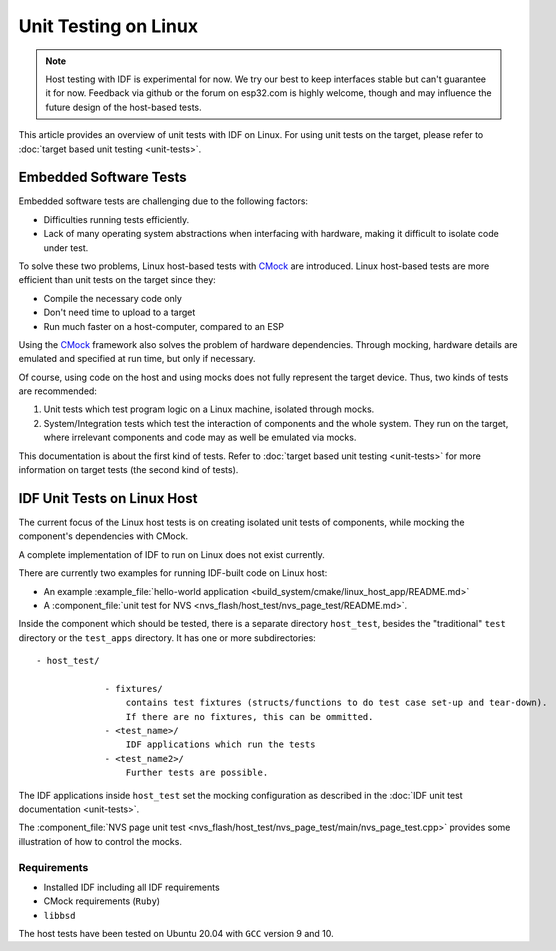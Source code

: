Unit Testing on Linux
=====================

.. note::
    Host testing with IDF is experimental for now. We try our best to keep interfaces stable but can't guarantee it for now. Feedback via github or the forum on esp32.com is highly welcome, though and may influence the future design of the host-based tests.

This article provides an overview of unit tests with IDF on Linux. For using unit tests on the target, please refer to :doc:`target based unit testing <unit-tests>`.

Embedded Software Tests
-----------------------

Embedded software tests are challenging due to the following factors:

- Difficulties running tests efficiently.
- Lack of many operating system abstractions when interfacing with hardware, making it difficult to isolate code under test.

To solve these two problems, Linux host-based tests with `CMock <https://www.throwtheswitch.org/cmock>`_ are introduced. Linux host-based tests are more efficient than unit tests on the target since they:

- Compile the necessary code only
- Don't need time to upload to a target
- Run much faster on a host-computer, compared to an ESP

Using the `CMock <https://www.throwtheswitch.org/cmock>`_ framework also solves the problem of hardware dependencies. Through mocking, hardware details are emulated and specified at run time, but only if necessary.

Of course, using code on the host and using mocks does not fully represent the target device. Thus, two kinds of tests are recommended:

1. Unit tests which test program logic on a Linux machine, isolated through mocks.
2. System/Integration tests which test the interaction of components and the whole system. They run on the target, where irrelevant components and code may as well be emulated via mocks.

This documentation is about the first kind of tests. Refer to :doc:`target based unit testing <unit-tests>` for more information on target tests (the second kind of tests).

IDF Unit Tests on Linux Host
----------------------------

The current focus of the Linux host tests is on creating isolated unit tests of components, while mocking the component's dependencies with CMock.

A complete implementation of IDF to run on Linux does not exist currently.

There are currently two examples for running IDF-built code on Linux host: 

- An example :example_file:`hello-world application <build_system/cmake/linux_host_app/README.md>` 
- A :component_file:`unit test for NVS <nvs_flash/host_test/nvs_page_test/README.md>`.

Inside the component which should be tested, there is a separate directory ``host_test``, besides the "traditional" ``test`` directory or the ``test_apps`` directory. It has one or more subdirectories::

    - host_test/
    
                 - fixtures/ 
                     contains test fixtures (structs/functions to do test case set-up and tear-down).
                     If there are no fixtures, this can be ommitted.
                 - <test_name>/ 
                     IDF applications which run the tests
                 - <test_name2>/ 
                     Further tests are possible.

The IDF applications inside ``host_test`` set the mocking configuration as described in the :doc:`IDF unit test documentation <unit-tests>`.

The :component_file:`NVS page unit test <nvs_flash/host_test/nvs_page_test/main/nvs_page_test.cpp>` provides some illustration of how to control the mocks.

Requirements
^^^^^^^^^^^^

- Installed IDF including all IDF requirements
- CMock requirements (``Ruby``)
- ``libbsd``

The host tests have been tested on Ubuntu 20.04 with ``GCC`` version 9 and 10.
